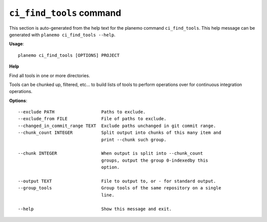 
``ci_find_tools`` command
======================================

This section is auto-generated from the help text for the planemo command
``ci_find_tools``. This help message can be generated with ``planemo ci_find_tools
--help``.

**Usage**::

    planemo ci_find_tools [OPTIONS] PROJECT

**Help**

Find all tools in one or more directories.

Tools can be chunked up, filtered, etc... to build lists of tools to perform
operations over for continuous integration operations.

**Options**::


      --exclude PATH                  Paths to exclude.
      --exclude_from FILE             File of paths to exclude.
      --changed_in_commit_range TEXT  Exclude paths unchanged in git commit range.
      --chunk_count INTEGER           Split output into chunks of this many item and
                                      print --chunk such group.
    
      --chunk INTEGER                 When output is split into --chunk_count
                                      groups, output the group 0-indexedby this
                                      option.
    
      --output TEXT                   File to output to, or - for standard output.
      --group_tools                   Group tools of the same repository on a single
                                      line.
    
      --help                          Show this message and exit.
    
